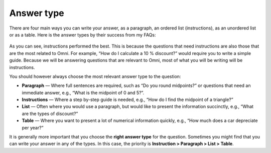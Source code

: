 Answer type
===========

There are four main ways you can write your answer, as a paragraph, an ordered list (instructions), as an unordered list or as a table. Here is the answer types by their success from my FAQs: 

.. _answerType_table:
.. figure:: answerType_table.jpg
   :scale: 70%
   :alt: Table of answer type by success
   :align: center

As you can see, instructions performed the best. This is because the questions that need instructions are also those that are the most related to Omni. For example, “How do I calculate a 10 % discount?” would require you to write a simple guide. Because we will be answering questions that are relevant to Omni, most of what you will be writing will be instructions.

You should however always choose the most relevant answer type to the question:

* **Paragraph** — Where full sentences are required, such as “Do you round midpoints?” or questions that need an immediate answer, e.g., “What is the midpoint of 0 and 5?”.
* **Instructions** — Where a step by-step guide is needed, e.g., “How do I find the midpoint of a triangle?”
* **List** — Often where you would use a paragraph, but would like to present the information succinctly, e.g., “What are the types of discount?”
* **Table** — Where you want to present a lot of numerical information quickly, e.g., “How much does a car depreciate per year?”

It is generally more important that you choose the **right answer type** for the question. Sometimes you might find that you can write your answer in any of the types. In this case, the priority is **Instruction > Paragraph > List > Table**.